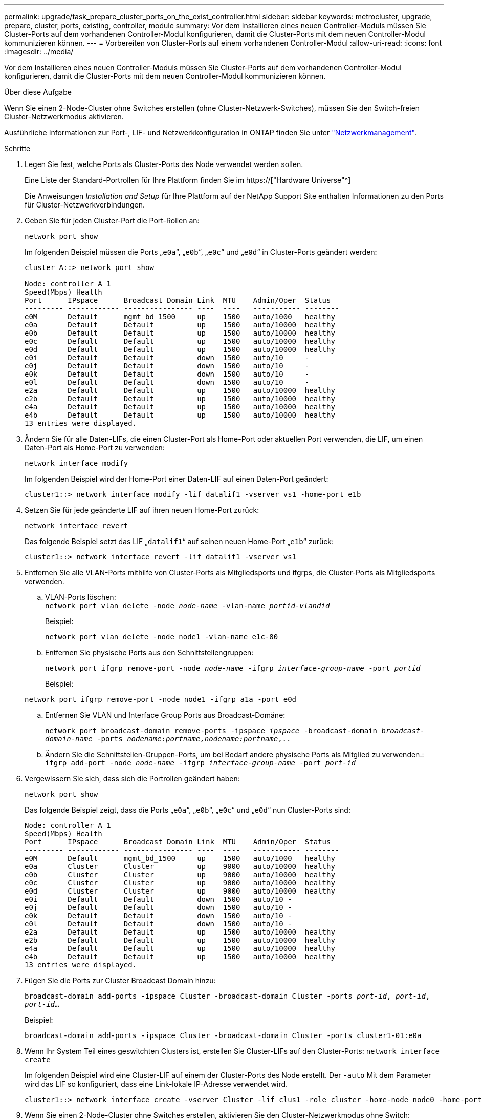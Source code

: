 ---
permalink: upgrade/task_prepare_cluster_ports_on_the_exist_controller.html 
sidebar: sidebar 
keywords: metrocluster, upgrade, prepare, cluster, ports, existing, controller, module 
summary: Vor dem Installieren eines neuen Controller-Moduls müssen Sie Cluster-Ports auf dem vorhandenen Controller-Modul konfigurieren, damit die Cluster-Ports mit dem neuen Controller-Modul kommunizieren können. 
---
= Vorbereiten von Cluster-Ports auf einem vorhandenen Controller-Modul
:allow-uri-read: 
:icons: font
:imagesdir: ../media/


[role="lead"]
Vor dem Installieren eines neuen Controller-Moduls müssen Sie Cluster-Ports auf dem vorhandenen Controller-Modul konfigurieren, damit die Cluster-Ports mit dem neuen Controller-Modul kommunizieren können.

.Über diese Aufgabe
Wenn Sie einen 2-Node-Cluster ohne Switches erstellen (ohne Cluster-Netzwerk-Switches), müssen Sie den Switch-freien Cluster-Netzwerkmodus aktivieren.

Ausführliche Informationen zur Port-, LIF- und Netzwerkkonfiguration in ONTAP finden Sie unter link:https://docs.netapp.com/us-en/ontap/network-management/index.html["Netzwerkmanagement"^].

.Schritte
. Legen Sie fest, welche Ports als Cluster-Ports des Node verwendet werden sollen.
+
Eine Liste der Standard-Portrollen für Ihre Plattform finden Sie im https://["Hardware Universe"^]

+
Die Anweisungen _Installation and Setup_ für Ihre Plattform auf der NetApp Support Site enthalten Informationen zu den Ports für Cluster-Netzwerkverbindungen.

. Geben Sie für jeden Cluster-Port die Port-Rollen an:
+
`network port show`

+
Im folgenden Beispiel müssen die Ports „`e0a`“, „`e0b`“, „`e0c`“ und „`e0d`“ in Cluster-Ports geändert werden:

+
[listing]
----
cluster_A::> network port show

Node: controller_A_1
Speed(Mbps) Health
Port      IPspace      Broadcast Domain Link  MTU    Admin/Oper  Status
--------- ------------ ---------------- ----  ----   ----------- --------
e0M       Default      mgmt_bd_1500     up    1500   auto/1000   healthy
e0a       Default      Default          up    1500   auto/10000  healthy
e0b       Default      Default          up    1500   auto/10000  healthy
e0c       Default      Default          up    1500   auto/10000  healthy
e0d       Default      Default          up    1500   auto/10000  healthy
e0i       Default      Default          down  1500   auto/10     -
e0j       Default      Default          down  1500   auto/10     -
e0k       Default      Default          down  1500   auto/10     -
e0l       Default      Default          down  1500   auto/10     -
e2a       Default      Default          up    1500   auto/10000  healthy
e2b       Default      Default          up    1500   auto/10000  healthy
e4a       Default      Default          up    1500   auto/10000  healthy
e4b       Default      Default          up    1500   auto/10000  healthy
13 entries were displayed.
----
. Ändern Sie für alle Daten-LIFs, die einen Cluster-Port als Home-Port oder aktuellen Port verwenden, die LIF, um einen Daten-Port als Home-Port zu verwenden:
+
`network interface modify`

+
Im folgenden Beispiel wird der Home-Port einer Daten-LIF auf einen Daten-Port geändert:

+
[listing]
----
cluster1::> network interface modify -lif datalif1 -vserver vs1 -home-port e1b
----
. Setzen Sie für jede geänderte LIF auf ihren neuen Home-Port zurück:
+
`network interface revert`

+
Das folgende Beispiel setzt das LIF „`datalif1`“ auf seinen neuen Home-Port „`e1b`“ zurück:

+
[listing]
----
cluster1::> network interface revert -lif datalif1 -vserver vs1
----
. Entfernen Sie alle VLAN-Ports mithilfe von Cluster-Ports als Mitgliedsports und ifgrps, die Cluster-Ports als Mitgliedsports verwenden.
+
.. VLAN-Ports löschen: +
`network port vlan delete -node _node-name_ -vlan-name _portid-vlandid_`
+
Beispiel:

+
[listing]
----
network port vlan delete -node node1 -vlan-name e1c-80
----
.. Entfernen Sie physische Ports aus den Schnittstellengruppen:
+
`network port ifgrp remove-port -node _node-name_ -ifgrp _interface-group-name_ -port _portid_`

+
Beispiel:

+
[listing]
----
network port ifgrp remove-port -node node1 -ifgrp a1a -port e0d
----
.. Entfernen Sie VLAN und Interface Group Ports aus Broadcast-Domäne:
+
`network port broadcast-domain remove-ports -ipspace _ipspace_ -broadcast-domain _broadcast-domain-name_ -ports _nodename:portname,nodename:portname_,..`

.. Ändern Sie die Schnittstellen-Gruppen-Ports, um bei Bedarf andere physische Ports als Mitglied zu verwenden.: +
`ifgrp add-port -node _node-name_ -ifgrp _interface-group-name_ -port _port-id_`


. Vergewissern Sie sich, dass sich die Portrollen geändert haben:
+
`network port show`

+
Das folgende Beispiel zeigt, dass die Ports „`e0a`“, „`e0b`“, „`e0c`“ und „`e0d`“ nun Cluster-Ports sind:

+
[listing]
----
Node: controller_A_1
Speed(Mbps) Health
Port      IPspace      Broadcast Domain Link  MTU    Admin/Oper  Status
--------- ------------ ---------------- ----  ----   ----------- --------
e0M       Default      mgmt_bd_1500     up    1500   auto/1000   healthy
e0a       Cluster      Cluster          up    9000   auto/10000  healthy
e0b       Cluster      Cluster          up    9000   auto/10000  healthy
e0c       Cluster      Cluster          up    9000   auto/10000  healthy
e0d       Cluster      Cluster          up    9000   auto/10000  healthy
e0i       Default      Default          down  1500   auto/10 -
e0j       Default      Default          down  1500   auto/10 -
e0k       Default      Default          down  1500   auto/10 -
e0l       Default      Default          down  1500   auto/10 -
e2a       Default      Default          up    1500   auto/10000  healthy
e2b       Default      Default          up    1500   auto/10000  healthy
e4a       Default      Default          up    1500   auto/10000  healthy
e4b       Default      Default          up    1500   auto/10000  healthy
13 entries were displayed.
----
. Fügen Sie die Ports zur Cluster Broadcast Domain hinzu:
+
`broadcast-domain add-ports -ipspace Cluster -broadcast-domain Cluster -ports _port-id_, _port-id_, _port-id_...`

+
Beispiel:

+
[listing]
----
broadcast-domain add-ports -ipspace Cluster -broadcast-domain Cluster -ports cluster1-01:e0a
----
. Wenn Ihr System Teil eines geswitchten Clusters ist, erstellen Sie Cluster-LIFs auf den Cluster-Ports: `network interface create`
+
Im folgenden Beispiel wird eine Cluster-LIF auf einem der Cluster-Ports des Node erstellt. Der `-auto` Mit dem Parameter wird das LIF so konfiguriert, dass eine Link-lokale IP-Adresse verwendet wird.

+
[listing]
----
cluster1::> network interface create -vserver Cluster -lif clus1 -role cluster -home-node node0 -home-port e1a -auto true
----
. Wenn Sie einen 2-Node-Cluster ohne Switches erstellen, aktivieren Sie den Cluster-Netzwerkmodus ohne Switch:
+
.. Ändern Sie von jedem Node auf die erweiterte Berechtigungsebene:
+
`set -privilege advanced`

+
Sie können antworten `y` Wenn Sie gefragt werden, ob Sie den erweiterten Modus fortsetzen möchten. Die Eingabeaufforderung für den erweiterten Modus wird angezeigt (`*>`).

.. Aktivieren Sie den Cluster-Netzwerkmodus ohne Switches:
+
`network options switchless-cluster modify -enabled true`

.. Zurück zur Administratorberechtigungsebene:
+
`set -privilege admin`






IMPORTANT: Die Erstellung der Cluster-Schnittstelle für den vorhandenen Node in einem 2-Node-Cluster-System ohne Switches wird abgeschlossen, nachdem das Cluster-Setup per Netzboot des neuen Controller-Moduls abgeschlossen wurde.
